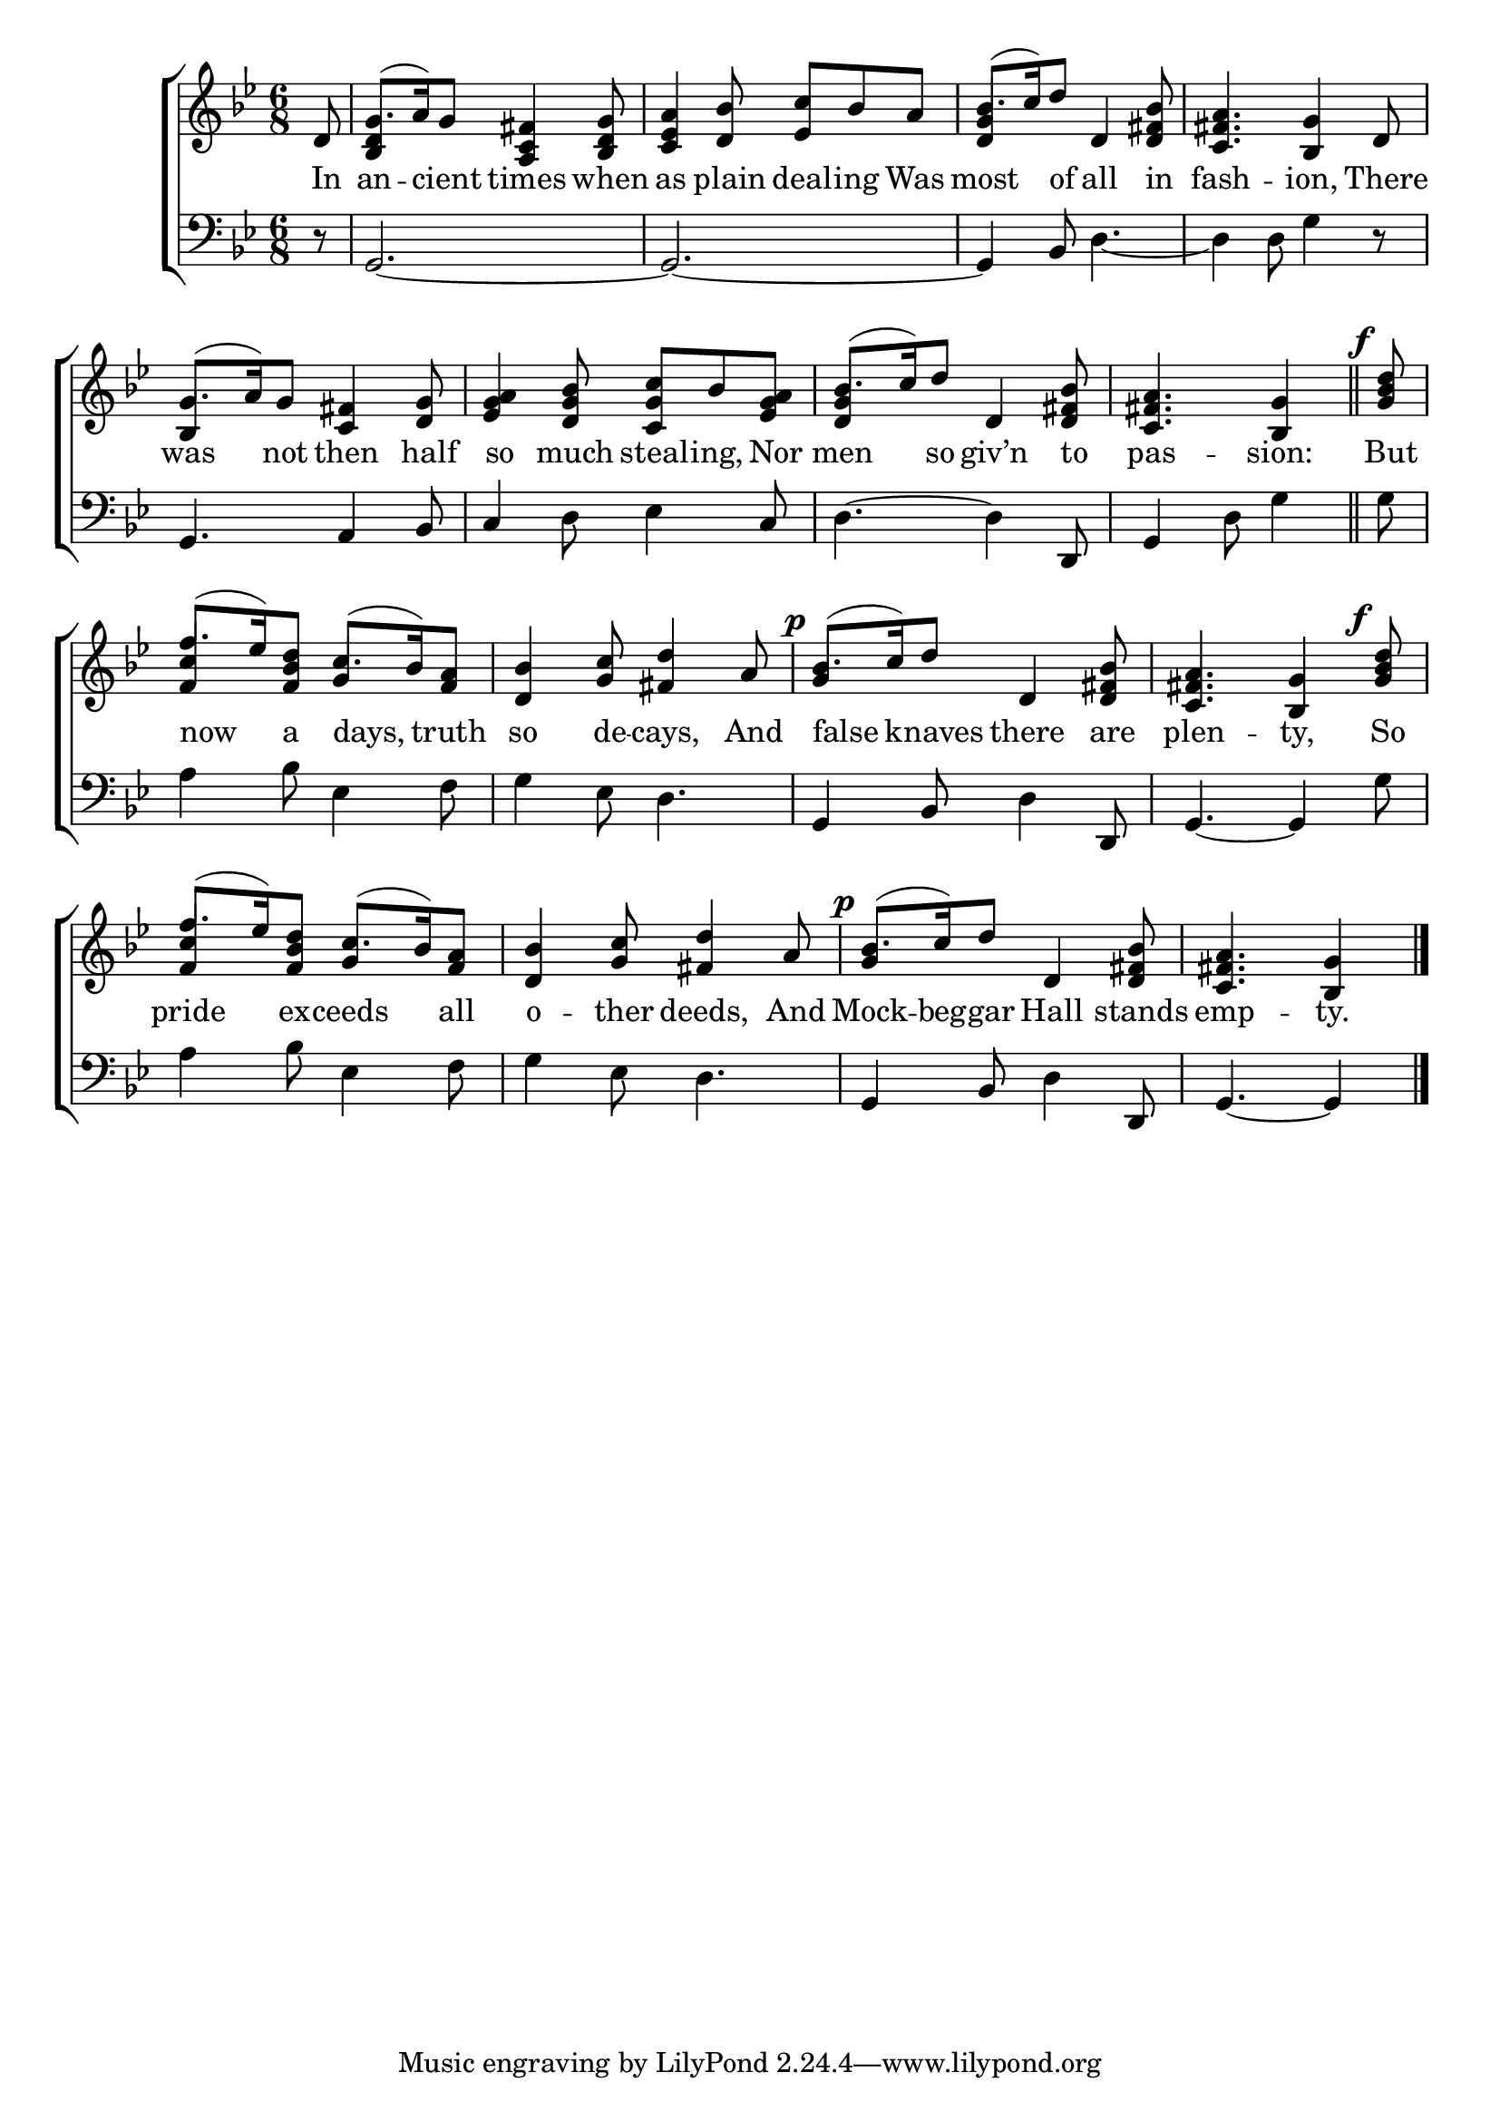 \version "2.22.0"
\language "english"

global = {
  \time 6/8
  \key g \minor
}

mBreak = { \break }
lalign = { \once \override  LyricText.self-alignment-X = #LEFT }
dynamicsX =
#(define-music-function (offset)(number?)
  #{
     \once \override DynamicText.X-offset = $offset
     \once \override DynamicLineSpanner.Y-offset = #0
  #})

\header {
                                %	title = \markup {\medium \caps "Title."}
                                %	poet = ""
                                %	composer = ""

%  meter = \markup {\italic "Rather slowly."}
                                %	arranger = ""
}
\score {

  \new ChoirStaff {
    <<
      \new Staff = "up"  {
        <<
          \global
          \new 	Voice = "one" 	\fixed c' {
            \voiceOne
            \partial 8 d8 | g8.^( a16) g8 <a, c fs>4 <bf, d g>8 | <c ef a>4 <d bf>8 <ef c'> bf a | bf8.^( c'16) d'8 d4 <d fs bf>8 | <c fs a>4. <bf, g>4 d8 | \mBreak
            g8.( a16) g8 <c fs>4 <d g>8 | <ef g a>4 <d g bf>8 <c g c'> bf <ef g a> | bf8.( c'16) d'8 d4 <d fs bf>8 | \partial 8*5 <c fs a>4. <bf, g>4 \bar "||" |  \partial 8 \dynamicsX #-2 <g bf d'>8^\f  | \mBreak
            f'8.( ef'16) <f bf d'>8 c'8.( bf16) <f a>8 | <d bf>4 <g c'>8 <fs d'>4 a8 | \dynamicsX #-2 bf8.^\p( c'16) d'8 d4 <d fs bf>8 | <c fs a>4. <bf, g>4 \dynamicsX #-2 <g bf d'>8^\f | \mBreak
            f'8.( ef'16) <f bf d'>8 c'8.( bf16) <f a>8 | <d bf>4 <g c'>8 <fs d'>4 a8 | \dynamicsX #-2 bf8.^\p( c'16) d'8 d4 <d fs bf>8 | \partial 8*5 <c fs a>4. <bf, g>4 \fine |
          }	% end voice one
          \new Voice  \fixed c' {
            \voiceTwo
            \stemUp s8 | <bf, d>4 s2 | s2. | <d g>4 s2 | s2. |
            bf,4 s8 s4. | s2. | <d g>4 s8 s4. | s8*5 | s8 |
            <f c'>4 s8 g4 s8 | s2. | g4 s8 s4. | s2. |
            <f c'>4 s8 g4 s8 | s2. | g4 s8 s4. | s4. s4 |
          } % end voice two
        >>
      } % end staff up

      \new Lyrics \lyricmode {	% verse one
        In8 | an4 -- cient8 times4 when8 | as4 plain8 deal -- ing Was | most4 of8 all4 in8 | fash4. -- ion,4 There8 |
        was4 not8 then4 half8 | so4 much8 steal -- ing, Nor | men4 so8 giv’n4 to8 | pas4. -- sion:4 | But8 |
        \lalign now4 a8 \lalign days,4 truth8 | so4 de8 -- cays,4 And8 | \lalign false4 knaves8 there4 are8 | plen4. -- ty,4 So8 |
        pride4 ex8 -- ceeds4 all8 | o4 -- ther8 deeds,4 And8 | Mock8. -- beg16 -- gar8 Hall4 stands8 emp4. -- ty.4 |
      }	% end lyrics verse one

      \new   Staff = "down" {
        <<
          \clef bass
          \global
          \new Voice {
                                %\voiceThree
            r8 | g,2.~ | g,2.~ | g,4 bf,8 d4._~ | d4 d8 g4 r8 |
            g,4. a,4 bf,8 | c4 d8 ef4 c8 | d4.~ 4 d,8 | g,4 d8 g4 | g8 |
            a4 bf8 ef4 f8 | g4 ef8 d4. | g,4 bf,8 d4 d,8 | g,4.~ 4 g8 |
            a4 bf8 ef4 f8 | g4 ef8 d4. | g,4 bf,8 d4 d,8 | g,4.~ 4 | \fine
          } % end voice three

          \new 	Voice {
            %\voiceFour
          }	% end voice four

        >>
      } % end staff down
    >>
  } % end choir staff

  \layout{
    \context{
      \Score {
        \omit  BarNumber
                                %\override LyricText.self-alignment-X = #LEFT
      }%end score
    }%end context
  }%end layout

  \midi{}

}%end score
